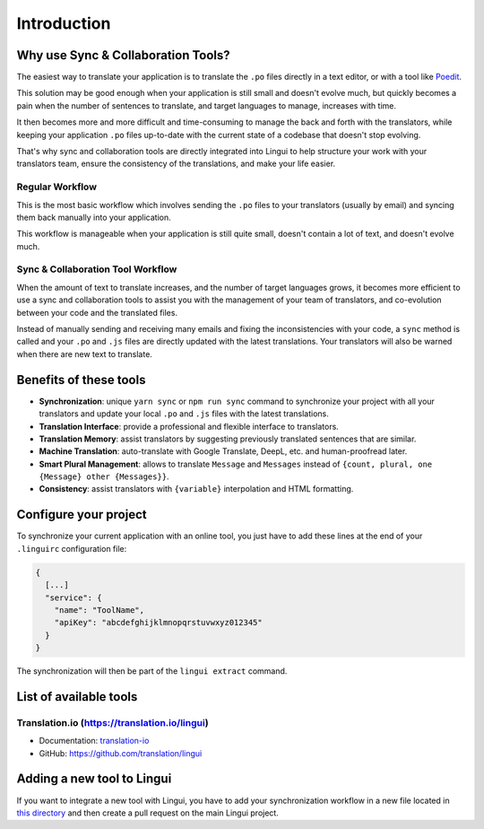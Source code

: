 ************
Introduction
************

Why use Sync & Collaboration Tools?
===================================

The easiest way to translate your application is to translate the
``.po`` files directly in a text editor, or with a tool like
`Poedit <https://poedit.net>`_.

This solution may be good enough when your application is still
small and doesn't evolve much, but quickly becomes a pain when the number
of sentences to translate, and target languages to manage, increases with
time.

It then becomes more and more difficult and time-consuming to manage the
back and forth with the translators, while keeping your application
``.po`` files up-to-date with the current state of a codebase that doesn't
stop evolving.

That's why sync and collaboration tools are directly integrated into Lingui
to help structure your work with your translators team, ensure the consistency
of the translations, and make your life easier.

Regular Workflow
----------------

.. image:: ./without-collaboration-tool.png
   :alt: Translation workflow *without* sync and collaboration tool

This is the most basic workflow which involves sending the ``.po`` files to
your translators (usually by email) and syncing them back manually into your
application.

This workflow is manageable when your application is still quite small,
doesn't contain a lot of text, and doesn't evolve much.

Sync & Collaboration Tool Workflow
----------------------------------

.. image:: ./with-collaboration-tool.png
   :alt: Translation workflow *with* sync and collaboration tool

When the amount of text to translate increases, and the number of target
languages grows, it becomes more efficient to use a sync and
collaboration tools to assist you with the management of your team of
translators, and co-evolution between your code and the translated
files.

Instead of manually sending and receiving many emails and fixing the
inconsistencies with your code, a ``sync`` method is called and your ``.po``
and ``.js`` files are directly updated with the latest translations. Your
translators will also be warned when there are new text to translate.

Benefits of these tools
=======================

* **Synchronization**: unique ``yarn sync`` or ``npm run sync`` command to
  synchronize your project with all your translators and update your local
  ``.po`` and ``.js`` files with the latest translations.
* **Translation Interface**: provide a professional and flexible interface to
  translators.
* **Translation Memory**: assist translators by suggesting previously
  translated sentences that are similar.
* **Machine Translation**: auto-translate with Google Translate, DeepL, etc.
  and human-proofread later.
* **Smart Plural Management**: allows to translate ``Message`` and
  ``Messages`` instead of ``{count, plural, one {Message} other {Messages}}``.
* **Consistency**: assist translators with ``{variable}`` interpolation and
  HTML formatting.

Configure your project
======================

To synchronize your current application with an online tool, you just have to
add these lines at the end of your ``.linguirc`` configuration file:

.. code-block:: js

  {
    [...]
    "service": {
      "name": "ToolName",
      "apiKey": "abcdefghijklmnopqrstuvwxyz012345"
    }
  }

The synchronization will then be part of the ``lingui extract`` command.


List of available tools
=======================

Translation.io (https://translation.io/lingui)
----------------------------------------------

* Documentation: `translation-io <../tools/translation-io.html>`_
* GitHub: `https://github.com/translation/lingui <https://github.com/translation/lingui>`_

Adding a new tool to Lingui
===========================

If you want to integrate a new tool with Lingui, you have to add your
synchronization workflow in a new file located in
`this directory <https://github.com/lingui/js-lingui/tree/main/packages/cli/src/services>`_
and then create a pull request on the main Lingui project.
